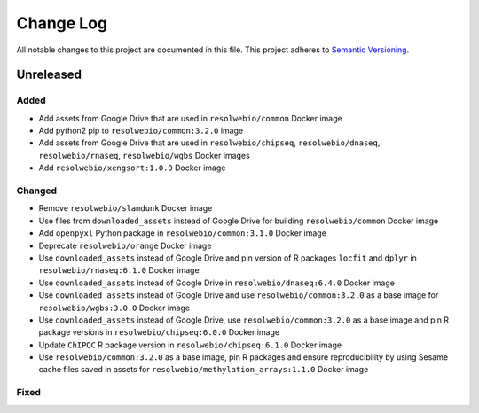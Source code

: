 ##########
Change Log
##########

All notable changes to this project are documented in this file.
This project adheres to `Semantic Versioning <http://semver.org/>`_.


==========
Unreleased
==========

Added
-----
- Add assets from Google Drive that are used in ``resolwebio/common``
  Docker image
- Add python2 pip to ``resolwebio/common:3.2.0`` image
- Add assets from Google Drive that are used in ``resolwebio/chipseq``,
  ``resolwebio/dnaseq``, ``resolwebio/rnaseq``, ``resolwebio/wgbs``
  Docker images
- Add ``resolwebio/xengsort:1.0.0`` Docker image

Changed
-------
- Remove ``resolwebio/slamdunk`` Docker image
- Use files from ``downloaded_assets`` instead of Google Drive for
  building ``resolwebio/common`` Docker image
- Add ``openpyxl`` Python package in ``resolwebio/common:3.1.0``
  Docker image
- Deprecate ``resolwebio/orange`` Docker image
- Use ``downloaded_assets`` instead of Google Drive and pin version of
  R packages ``locfit`` and ``dplyr`` in ``resolwebio/rnaseq:6.1.0``
  Docker image
- Use ``downloaded_assets`` instead of Google Drive in
  ``resolwebio/dnaseq:6.4.0`` Docker image
- Use ``downloaded_assets`` instead of Google Drive and use
  ``resolwebio/common:3.2.0`` as a base image for
  ``resolwebio/wgbs:3.0.0`` Docker image
- Use ``downloaded_assets`` instead of Google Drive, use
  ``resolwebio/common:3.2.0`` as a base image and pin R package versions
  in ``resolwebio/chipseq:6.0.0`` Docker image
- Update ``ChIPQC`` R package version in ``resolwebio/chipseq:6.1.0``
  Docker image
- Use ``resolwebio/common:3.2.0`` as a base image, pin R packages and
  ensure reproducibility by using Sesame cache files saved in assets for
  ``resolwebio/methylation_arrays:1.1.0`` Docker image

Fixed
-----
